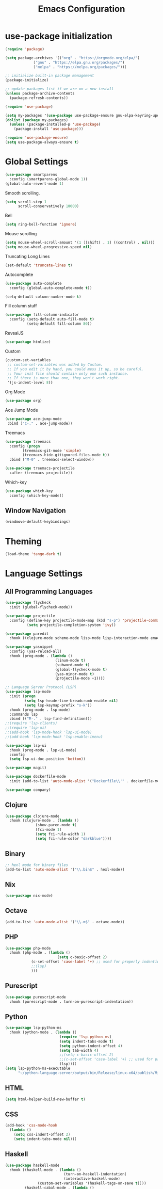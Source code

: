 #+TITLE: Emacs Configuration

* use-package initialization

#+BEGIN_SRC emacs-lisp
  (require 'package)

  (setq package-archives '(("org" . "https://orgmode.org/elpa/")
			   ("gnu" . "https://elpa.gnu.org/packages/")
			   ("melpa" . "https://melpa.org/packages/")))

  ;; initialize built-in package management
  (package-initialize)

  ;; update packages list if we are on a new install
  (unless package-archive-contents
    (package-refresh-contents))

  (require 'use-package)

  (setq my-packages '(use-package use-package-ensure gnu-elpa-keyring-update))
  (dolist (package my-packages)
    (unless (package-installed-p 'use-package)
      (package-install 'use-package)))

  (require 'use-package-ensure)
  (setq use-package-always-ensure t)
#+END_SRC

* Global Settings
#+BEGIN_SRC emacs-lisp
(use-package smartparens
  :config (smartparens-global-mode 1))
(global-auto-revert-mode 1)
#+END_SRC

Smooth scrolling.
#+BEGIN_SRC emacs-lisp
(setq scroll-step 1
      scroll-conservatively 10000)
#+END_SRC

Bell
#+BEGIN_SRC emacs-lisp
(setq ring-bell-function 'ignore)
#+END_SRC

Mouse scrolling
#+BEGIN_SRC emacs-lisp
(setq mouse-wheel-scroll-amount '(1 ((shift) . 1) ((control) . nil)))
(setq mouse-wheel-progressive-speed nil)
#+END_SRC

Truncating Long Lines
#+BEGIN_SRC emacs-lisp
(set-default 'truncate-lines t)
#+END_SRC

Autocomplete
#+BEGIN_SRC emacs-lisp
(use-package auto-complete
  :config (global-auto-complete-mode t))
#+END_SRC

#+BEGIN_SRC emacs-lisp
(setq-default column-number-mode t)
#+END_SRC

Fill column stuff
#+BEGIN_SRC emacs-lisp
(use-package fill-column-indicator
  :config (setq-default auto-fill-mode t)
          (setq-default fill-column 80))
#+END_SRC

RevealJS
#+BEGIN_SRC emacs-lisp
  (use-package htmlize)
#+END_SRC

Custom
#+BEGIN_SRC emacs-lisp
(custom-set-variables
 ;; custom-set-variables was added by Custom.
 ;; If you edit it by hand, you could mess it up, so be careful.
 ;; Your init file should contain only one such instance.
 ;; If there is more than one, they won't work right.
 '(js-indent-level 8))
#+END_SRC

Org Mode
#+BEGIN_SRC emacs-lisp
  (use-package org)
#+END_SRC

Ace Jump Mode
#+BEGIN_SRC emacs-lisp
(use-package ace-jump-mode
 :bind ("C-." . ace-jump-mode))
#+END_SRC

Treemacs
#+begin_src emacs-lisp
  (use-package treemacs
    :config (progn
	      (treemacs-git-mode 'simple)
	      (treemacs-hide-gitignored-files-mode t))
    :bind ("M-0" . treemacs-select-window))

  (use-package treemacs-projectile
    :after (treemacs projectile))
#+end_src

Which-key
#+begin_src emacs-lisp
  (use-package which-key
    :config (which-key-mode))
#+end_src

** Window Navigation
   #+begin_src emacs-lisp
     (windmove-default-keybindings)
   #+end_src

* Theming
#+BEGIN_SRC emacs-lisp
(load-theme 'tango-dark t)
#+END_SRC

* Language Settings
** All Programming Languages
#+BEGIN_SRC emacs-lisp
  (use-package flycheck
    :init (global-flycheck-mode))

  (use-package projectile
    :config (define-key projectile-mode-map (kbd "s-p") 'projectile-command-map)
            (setq projectile-completion-system 'ivy))

  (use-package paredit
    :hook ((clojure-mode scheme-mode lisp-mode lisp-interaction-mode emacs-lisp-mode org-mode) . paredit-mode))

  (use-package yasnippet
    :config (yas-reload-all)
    :hook (prog-mode . (lambda ()
                         (linum-mode t)
                         (subword-mode t)
                         (global-flycheck-mode t)
                         (yas-minor-mode t)
                         (projectile-mode +1))))

  ;; Language Server Protocol (LSP)
  (use-package lsp-mode
    :init (progn
           (setq lsp-headerline-breadcrumb-enable nil)
           (setq lsp-keymap-prefix "s-k"))
    :hook (prog-mode . lsp-mode)
    :commands lsp
    :bind (("M-." . lsp-find-definition)))
  ;;(require 'lsp-clients)
  ;;(require 'lsp-ui)
  ;;(add-hook 'lsp-mode-hook 'lsp-ui-mode)
  ;;(add-hook 'lsp-mode-hook 'lsp-enable-imenu)

  (use-package lsp-ui
    :hook (prog-mode . lsp-ui-mode)
    :config
    (setq lsp-ui-doc-position 'bottom))

  (use-package magit)

  (use-package dockerfile-mode
    :init (add-to-list 'auto-mode-alist '("Dockerfile\\'" . dockerfile-mode)))

  (use-package company)
#+END_SRC

** Clojure
#+BEGIN_SRC emacs-lisp
(use-package clojure-mode
  :hook (clojure-mode . (lambda ()
			  (show-paren-mode t)
			  (fci-mode 1)
			  (setq fci-rule-width 1)
			  (setq fci-rule-color "darkblue"))))
#+END_SRC

** Binary
#+BEGIN_SRC emacs-lisp
;; hexl mode for binary files
(add-to-list 'auto-mode-alist '("\\.bin$" . hexl-mode))
#+END_SRC

** Nix
   #+begin_src emacs-lisp
     (use-package nix-mode)
   #+end_src

** Octave
#+BEGIN_SRC emacs-lisp
(add-to-list 'auto-mode-alist '("\\.m$" . octave-mode))
#+END_SRC

** PHP
#+BEGIN_SRC emacs-lisp
(use-package php-mode
  :hook (php-mode . (lambda ()
                        (setq c-basic-offset 2)
			(c-set-offset 'case-label '+) ;; used for properly indenting switch statements.
			;;(lsp)
			)))
#+END_SRC

** Purescript
#+BEGIN_SRC emacs-lisp
(use-package purescript-mode
  :hook (purescript-mode . turn-on-purescript-indentation))
#+END_SRC

** Python
#+BEGIN_SRC emacs-lisp
(use-package lsp-python-ms
  :hook (python-mode . (lambda ()
                         (require 'lsp-python-ms)
                         (setq indent-tabs-mode t)
                         (setq python-indent-offset 4)
                         (setq tab-width 4)
                         ;;(setq c-basic-offset 2)
                         ;;(c-set-offset 'case-label '+) ;; used for properly indenting switch statements.
                         (lsp))))
(setq lsp-python-ms-executable
      "~/python-language-server/output/bin/Release/linux-x64/publish/Microsoft.Python.LanguageServer")
#+END_SRC
   
** HTML
#+BEGIN_SRC emacs-lisp
(setq html-helper-build-new-buffer t)
#+END_SRC

** CSS
#+BEGIN_SRC emacs-lisp
(add-hook 'css-mode-hook
  (lambda ()
    (setq css-indent-offset 2)
    (setq indent-tabs-mode nil)))
#+END_SRC

** Haskell
#+BEGIN_SRC emacs-lisp
(use-package haskell-mode
  :hook ((haskell-mode . (lambda ()
                           (turn-on-haskell-indentation)
                           (interactive-haskell-mode)
			   (custom-set-variables '(haskell-tags-on-save t))))
         (haskell-cabal-mode . (lambda ()
                                 (setq indent-tabs-mode nil))))
  :bind (([f8] . haskell-navigate-imports)
         ("C-c C-l" . 'haskell-process-load-or-reload)
         ("C-c C-z" . 'haskell-interactive-switch)
         ("C-c C-n C-t" . 'haskell-process-do-type)
         ("C-c C-n C-i" . 'haskell-process-do-info)
         ("C-c C-n C-c" . 'haskell-process-cabal-build)
         ("C-c C-n c" . 'haskell-process-cabal)
	 ("M-." . 'haskell-mode-jump-to-def-or-tag)))

(use-package lsp-haskell
  :defer t
  :init
  (add-hook 'haskell-mode-hook
            (lambda ()
	      (let ((cabal-path (expand-file-name "~/.cabal/bin"))
	            (ghcup-path (expand-file-name "~/.ghcup/bin")))
		(add-to-list 'exec-path cabal-path)
		(add-to-list 'exec-path ghcup-path))
		(lsp)))
  (add-hook 'haskell-literate-mode-hook #'lsp))

(custom-set-variables '(haskell-process-type 'stack-ghci))

;;(require 'ghcid)

(font-lock-add-keywords
 'haskell-mode
 '(("-- \\(FIXME\\|TODO\\):" 1 font-lock-warning-face t)
   ;; undefined could be improved with a look ahead a la elisp
   ("[^(-- )][a-zA-Z]* \\(undefined\\)$" 1 font-lock-warning-face t)))

#+END_SRC

** Elm
   #+begin_src emacs-lisp
     (use-package elm-mode
       :config
       (setq indent-tabs-mode nil)
       (message "config hook executing . . .")
       (setq elm-tags-on-save t))
   #+end_src

** Scala
#+BEGIN_SRC emacs-lisp
;;(require 'scala-mode2)
(add-to-list 'auto-mode-alist '("\\.scala$" . scala-mode))
(add-hook 'scala-mode-hook '(lambda ()
			      (setq indent-tabs-mode nil)))
#+END_SRC

** Typescript
#+BEGIN_SRC emacs-lisp
;; (defun setup-tide-mode ()
;;   (interactive)
;;   (tide-setup)
;;   (flycheck-mode +1)
;;   (setq flycheck-check-syntax-automatically '(save mode-enabled))
;;   (eldoc-mode +1)
;;   (tide-hl-identifier-mode +1)
;;   (company-mode +1)
;;   (lsp))
;;(add-hook 'typescript-mode-hook #'setup-tide-mode)

;; Add nvm directory to `exec-path` so that lsp-mode can find the
;; Javascript/Typescript language server (javascript-typescript-stdio)
(setq exec-path (append exec-path '("/home/tim/.nvm/versions/node/v11.1.0/bin")))
(setenv "PATH" (concat "/home/tim/.nvm/versions/node/v11.1.0/bin:" (getenv "PATH")))

(setq lsp-clients-typescript-server "typescript-language-server")
(setq lsp-clients-typescript-server-args '("--stdio"))

(add-hook 'typescript-mode-hook 'lsp)
#+END_SRC

** JasmineJS
** Markdown
#+BEGIN_SRC emacs-lisp
(use-package markdown-mode
  :init (custom-set-variables '(markdown-command "pandoc"))
  :hook (markdown-mode . (lambda ()
                           (fci-mode t)
                           (auto-fill-mode t))))
#+END_SRC

#+BEGIN_SRC emacs-lisp
(add-hook 'jasminejs-mode-hook (lambda () (jasminejs-add-snippets-to-yas-snippet-dirs)))
#+END_SRC

** Graphviz
#+BEGIN_SRC emacs-lisp
(use-package graphviz-dot-mode)
#+END_SRC

** YAML
#+BEGIN_SRC emacs-lisp
(use-package yaml-mode)
#+END_SRC

* Miscellaneous
** Multiple Cursors
   #+begin_src emacs-lisp
     (use-package multiple-cursors
       :bind ("C->" . mc/mark-next-like-this))
   #+end_src
